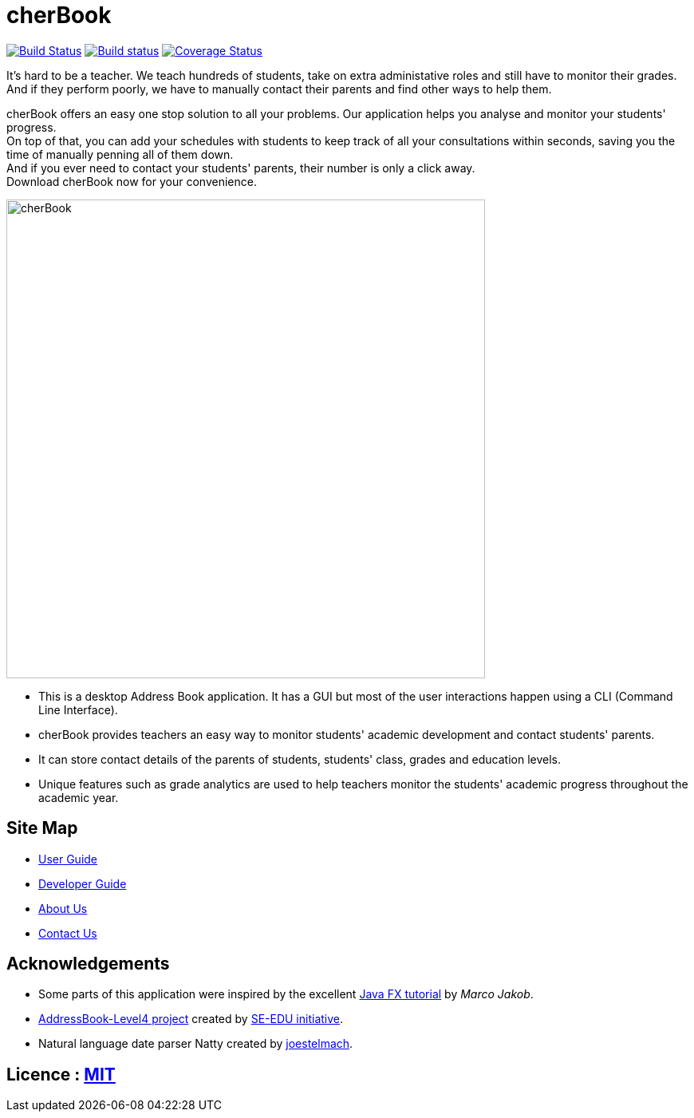 =  cherBook
ifdef::env-github,env-browser[:relfileprefix: docs/]
ifdef::env-github,env-browser[:outfilesuffix: .adoc]

https://travis-ci.org/CS2103AUG2017-T16-B2/main[image:https://travis-ci.org/CS2103AUG2017-T16-B2/main.svg?branch=master[Build Status]]
https://ci.appveyor.com/project/lincredibleJC/main-vbiqp[image:https://ci.appveyor.com/api/projects/status/0q3g98he9mtd5dvc?svg=true[Build status]]
https://coveralls.io/github/CS2103AUG2017-T16-B2/main?branch=master[image:https://coveralls.io/repos/github/CS2103AUG2017-T16-B2/main/badge.svg?branch=master[Coverage Status]]

It's hard to be a teacher. We teach hundreds of students, take on extra administative roles and still have to monitor their grades.
And if they perform poorly, we have to manually contact their parents and find other ways to help them.

cherBook offers an easy one stop solution to all your problems. Our application helps you analyse and monitor your students' progress. +
On top of that, you can add your schedules with students to keep track of all your consultations within seconds, saving you the time of manually penning all of them down. +
And if you ever need to contact your students' parents, their number is only a click away. +
Download cherBook now for your convenience.

ifdef::env-github[]
image::docs/images/Ui.png[width="600"]
endif::[]

ifndef::env-github[]
image::images/cherBook.png[width="600"]
endif::[]

* This is a desktop Address Book application. It has a GUI but most of the user interactions happen using a CLI (Command Line Interface).
* cherBook provides teachers an easy way to monitor students' academic development and contact students' parents.
* It can store contact details of the parents of students, students' class, grades and education levels.
* Unique features such as grade analytics are used to help teachers monitor the students' academic progress throughout the academic year.

== Site Map

* <<UserGuide#, User Guide>>
* <<DeveloperGuide#, Developer Guide>>
* <<AboutUs#, About Us>>
* <<ContactUs#, Contact Us>>

== Acknowledgements

* Some parts of this application were inspired by the excellent http://code.makery.ch/library/javafx-8-tutorial/[Java FX tutorial] by
_Marco Jakob_.
* https://github.com/nus-cs2103-AY1718S1/addressbook-level4[AddressBook-Level4 project] created by https://github.com/se-edu/[SE-EDU initiative].
* Natural language date parser Natty created by https://github.com/joestelmach/natty[joestelmach].

== Licence : link:LICENSE[MIT]
